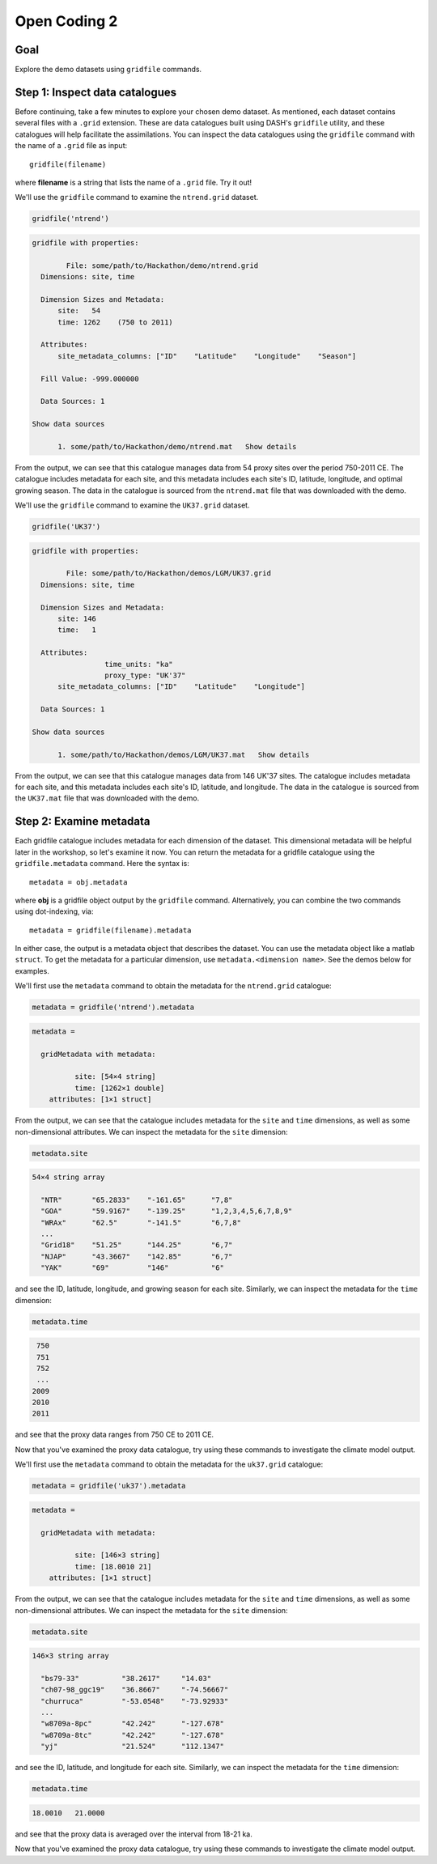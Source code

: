 Open Coding 2
=============

Goal
----
Explore the demo datasets using ``gridfile`` commands.


Step 1: Inspect data catalogues
-------------------------------
Before continuing, take a few minutes to explore your chosen demo dataset. As mentioned, each dataset contains several files with a ``.grid`` extension. These are data catalogues built using DASH's ``gridfile`` utility, and these catalogues will help facilitate the assimilations. You can inspect the data catalogues using the ``gridfile`` command with the name of a ``.grid`` file as input::

    gridfile(filename)

where **filename** is a string that lists the name of a ``.grid`` file. Try it out!



..
    *NTREND Demo*
    +++++++++++++

.. raw:: html

    <section class="accordion"><input type="checkbox" name="collapse" id="ntrend-1"><label for="ntrend-1"><strong>NTREND Demo</strong></label><div class="content">


We'll use the ``gridfile`` command to examine the ``ntrend.grid`` dataset.

.. code::
    :class: input

    gridfile('ntrend')

.. code::
    :class: output

    gridfile with properties:

            File: some/path/to/Hackathon/demo/ntrend.grid
      Dimensions: site, time

      Dimension Sizes and Metadata:
          site:   54
          time: 1262    (750 to 2011)

      Attributes:
          site_metadata_columns: ["ID"    "Latitude"    "Longitude"    "Season"]

      Fill Value: -999.000000

      Data Sources: 1

    Show data sources

          1. some/path/to/Hackathon/demo/ntrend.mat   Show details

From the output, we can see that this catalogue manages data from 54 proxy sites over the period 750-2011 CE. The catalogue includes metadata for each site, and this metadata includes each site's ID, latitude, longitude, and optimal growing season. The data in the catalogue is sourced from the ``ntrend.mat`` file that was downloaded with the demo.

.. raw:: html

    </div></section>





..
    *LGM Demo*
    +++++++++++++

.. raw:: html

    <section class="accordion"><input type="checkbox" name="collapse" id="lgm-1"><label for="lgm-1"><strong>LGM Demo</strong></label><div class="content">


We'll use the ``gridfile`` command to examine the ``UK37.grid`` dataset.

.. code::
    :class: input

    gridfile('UK37')

.. code::
    :class: output

    gridfile with properties:

            File: some/path/to/Hackathon/demos/LGM/UK37.grid
      Dimensions: site, time

      Dimension Sizes and Metadata:
          site: 146
          time:   1

      Attributes:
                     time_units: "ka"
                     proxy_type: "UK'37"
          site_metadata_columns: ["ID"    "Latitude"    "Longitude"]

      Data Sources: 1

    Show data sources

          1. some/path/to/Hackathon/demos/LGM/UK37.mat   Show details

From the output, we can see that this catalogue manages data from 146 UK'37 sites. The catalogue includes metadata for each site, and this metadata includes each site's ID, latitude, and longitude. The data in the catalogue is sourced from the ``UK37.mat`` file that was downloaded with the demo.

.. raw:: html

    </div></section>




Step 2: Examine metadata
------------------------
Each gridfile catalogue includes metadata for each dimension of the dataset. This dimensional metadata will be helpful later in the workshop, so let's examine it now. You can return the metadata for a gridfile catalogue using the ``gridfile.metadata`` command. Here the syntax is::

    metadata = obj.metadata

where **obj** is a gridfile object output by the ``gridfile`` command. Alternatively, you can combine the two commands using dot-indexing, via::

    metadata = gridfile(filename).metadata

In either case, the output is a metadata object that describes the dataset. You can use the metadata object like a matlab ``struct``. To get the metadata for a particular dimension, use ``metadata.<dimension name>``. See the demos below for examples.


..
    *NTREND Demo*
    +++++++++++++

.. raw:: html

    <section class="accordion"><input type="checkbox" name="collapse" id="ntrend-2"><label for="ntrend-2"><strong>NTREND Demo</strong></label><div class="content">

We'll first use the ``metadata`` command to obtain the metadata for the ``ntrend.grid`` catalogue:

.. code::
    :class: input

    metadata = gridfile('ntrend').metadata

.. code::
    :class: output

    metadata =

      gridMetadata with metadata:

              site: [54×4 string]
              time: [1262×1 double]
        attributes: [1×1 struct]

From the output, we can see that the catalogue includes metadata for the ``site`` and ``time`` dimensions, as well as some non-dimensional attributes. We can inspect the metadata for the ``site`` dimension:

.. code::
    :class: input

    metadata.site

.. code::
    :class: output

    54×4 string array

      "NTR"       "65.2833"    "-161.65"      "7,8"
      "GOA"       "59.9167"    "-139.25"      "1,2,3,4,5,6,7,8,9"
      "WRAx"      "62.5"       "-141.5"       "6,7,8"
      ...
      "Grid18"    "51.25"      "144.25"       "6,7"
      "NJAP"      "43.3667"    "142.85"       "6,7"
      "YAK"       "69"         "146"          "6"

and see the ID, latitude, longitude, and growing season for each site. Similarly, we can inspect the metadata for the ``time`` dimension:

.. code::
    :class: input

    metadata.time

.. code::
    :class: output

     750
     751
     752
     ...
    2009
    2010
    2011

and see that the proxy data ranges from 750 CE to 2011 CE.

Now that you've examined the proxy data catalogue, try using these commands to investigate the climate model output.


.. raw:: html

    </div></section>




..
    *LGM Demo*
    +++++++++++++

.. raw:: html

    <section class="accordion"><input type="checkbox" name="collapse" id="lgm-2"><label for="lgm-2"><strong>LGM Demo</strong></label><div class="content">

We'll first use the ``metadata`` command to obtain the metadata for the ``uk37.grid`` catalogue:

.. code::
    :class: input

    metadata = gridfile('uk37').metadata

.. code::
    :class: output

    metadata =

      gridMetadata with metadata:

              site: [146×3 string]
              time: [18.0010 21]
        attributes: [1×1 struct]

From the output, we can see that the catalogue includes metadata for the ``site`` and ``time`` dimensions, as well as some non-dimensional attributes. We can inspect the metadata for the ``site`` dimension:

.. code::
    :class: input

    metadata.site

.. code::
    :class: output

    146×3 string array

      "bs79-33"          "38.2617"     "14.03"
      "ch07-98_ggc19"    "36.8667"     "-74.56667"
      "churruca"         "-53.0548"    "-73.92933"
      ...
      "w8709a-8pc"       "42.242"      "-127.678"
      "w8709a-8tc"       "42.242"      "-127.678"
      "yj"               "21.524"      "112.1347"

and see the ID, latitude, and longitude for each site. Similarly, we can inspect the metadata for the ``time`` dimension:

.. code::
    :class: input

    metadata.time

.. code::
    :class: output

    18.0010   21.0000

and see that the proxy data is averaged over the interval from 18-21 ka.

Now that you've examined the proxy data catalogue, try using these commands to investigate the climate model output.

.. raw:: html

    </div></section>

